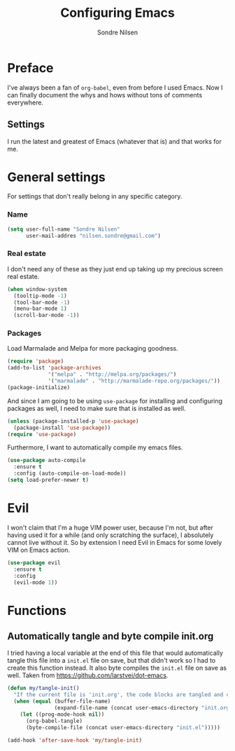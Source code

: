 #+TITLE: Configuring Emacs
#+AUTHOR: Sondre Nilsen
#+EMAIL: nilsen.sondre@gmail.com

* Preface

I've always been a fan of ~org-babel~, even from before I used Emacs. Now I can finally document the whys and hows without tons of comments everywhere.

** Settings

I run the latest and greatest of Emacs (whatever that is) and that works for me.

* General settings

For settings that don't really belong in any specific category.

*** Name
#+BEGIN_SRC emacs-lisp :tangle yes
  (setq user-full-name "Sondre Nilsen"
        user-mail-addres "nilsen.sondre@gmail.com")
#+END_SRC

*** Real estate
I don't need any of these as they just end up taking up my precious screen real estate.
#+BEGIN_SRC emacs-lisp :tangle yes
  (when window-system
    (tooltip-mode -1)
    (tool-bar-mode -1)
    (menu-bar-mode 1)
    (scroll-bar-mode -1))
#+END_SRC

*** Packages
Load Marmalade and Melpa for more packaging goodness.
#+BEGIN_SRC emacs-lisp :tangle yes
  (require 'package)
  (add-to-list 'package-archives
               '("melpa" . "http://melpa.org/packages/")
               '("marmalade" . "http://marmalade-repo.org/packages/"))
  (package-initialize)
#+END_SRC

And since I am going to be using ~use-package~ for installing and
configuring packages as well, I need to make sure that is installed as
well.
#+BEGIN_SRC emacs-lisp :tangle yes
  (unless (package-installed-p 'use-package)
    (package-install 'use-package))
  (require 'use-package)
#+END_SRC

Furthermore, I want to automatically compile my emacs files.
#+BEGIN_SRC emacs-lisp :tangle yes
  (use-package auto-compile
    :ensure t
    :config (auto-compile-on-load-mode))
  (setq load-prefer-newer t)
#+END_SRC

* Evil
I won't claim that I'm a huge VIM power user, because I'm not, but
after having used it for a while (and only scratching the surface), I
absolutely cannot live without it. So by extension I need Evil in
Emacs for some lovely VIM on Emacs action.
#+BEGIN_SRC emacs-lisp :tangle yes
  (use-package evil
    :ensure t
    :config
    (evil-mode 1))
#+END_SRC


* Functions

** Automatically tangle and byte compile init.org
I tried having a local variable at the end of this file that would automatically
tangle this file into a ~init.el~ file on save, but that didn't work so I had to
create this function instead. It also byte compiles the ~init.el~ file on save as 
well. Taken from [[https://github.com/larstvei/dot-emacs]].
#+BEGIN_SRC emacs-lisp :tangle yes
  (defun my/tangle-init()
    "If the current file is 'init.org', the code blocks are tangled and compiled"
    (when (equal (buffer-file-name)
                 (expand-file-name (concat user-emacs-directory "init.org")))
      (let ((prog-mode-hook nil))
        (org-babel-tangle)
        (byte-compile-file (concat user-emacs-directory "init.el")))))

  (add-hook 'after-save-hook 'my/tangle-init)
#+END_SRC
